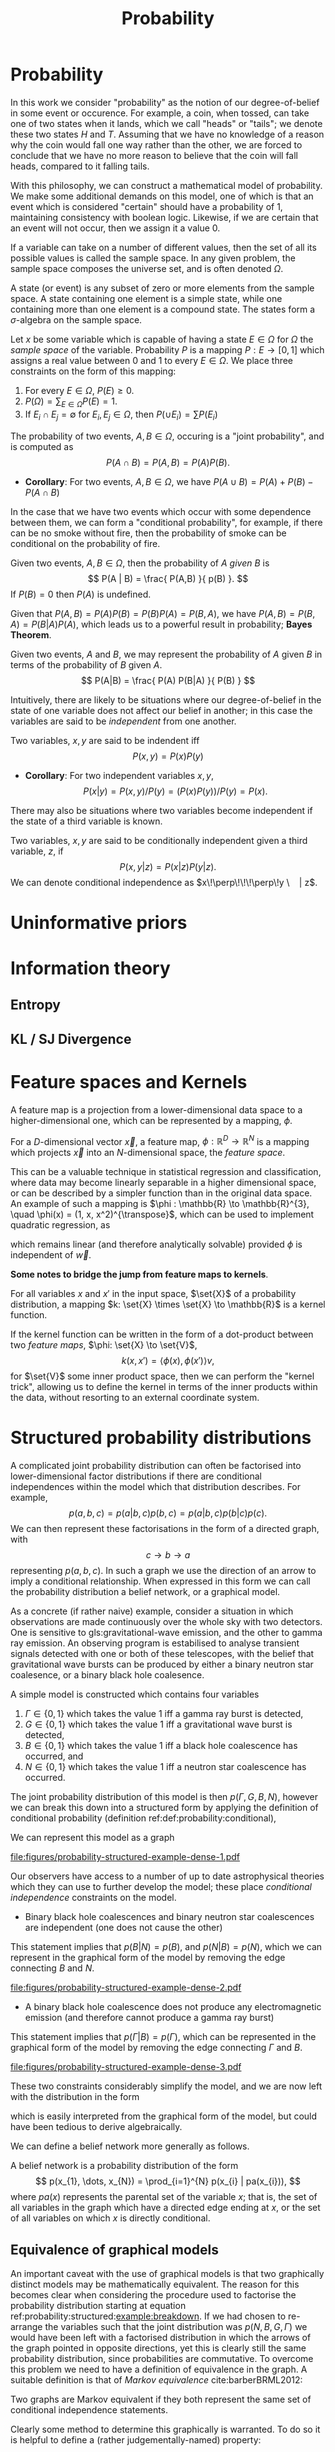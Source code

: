 #+TITLE: Probability

* Probability 
In this work we consider "probability" as the notion of our
degree-of-belief in some event or occurence. For example, a coin, when
tossed, can take one of two states when it lands, which we call
"heads" or "tails"; we denote these two states $H$ and $T$. Assuming
that we have no knowledge of a reason why the coin would fall one way
rather than the other, we are forced to conclude that we have no more
reason to believe that the coin will fall heads, compared to it
falling tails.

With this philosophy, we can construct a mathematical model of
probability. We make some additional demands on this model, one of
which is that an event which is considered "certain" should have a
probability of $1$, maintaining consistency with boolean
logic. Likewise, if we are certain that an event will not occur, then
we assign it a value $0$. 

#+ATTR_LATEX: :options [Sample Space]
#+BEGIN_definition
If a variable can take on a number of
different values, then the set of all its possible values is called
the sample space. In any given problem, the sample space composes
the universe set, and is often denoted $\Omega$.
#+END_definition

#+ATTR_LATEX: :options [State]
#+BEGIN_definition
A state (or event) is any subset of zero or more elements from the sample space. A state containing one element  is a simple state, while one containing more than one element is a compound state. The states form a $\sigma$-algebra on the sample space.
#+END_definition

#+ATTR_LATEX: :options [Probability]
#+BEGIN_definition
Let $x$ be some variable which is capable
  of having a state $E \in \Omega$ for $\Omega$ the /sample space/ of
  the variable. Probability $P$ is a mapping $P: E \to [0,1]$ which
  assigns a real value between $0$ and $1$ to every $E \in \Omega$. We
  place three constraints on the form of this mapping:
  1. For every $E \in \Omega$, $P(E) \geq 0$.
  2. $P(\Omega) = \sum_{E \in \Omega} P(E) = 1$.
  3. If $E_{i} \cap E_{j} = \emptyset$ for $E_{i}, E_{j} \in \Omega$, then $P(\cup E_{i}) = \sum P(E_{i})$
#+END_definition

#+ATTR_LATEX: :options [Joint probability]
#+BEGIN_definition
The probability of two events, $A,B
  \in \Omega$, occuring is a "joint probability", and is computed as \[ P(A \cap B) = P(A, B) = P(A) P(B). \]
#+END_definition

+ *Corollary*: For two events, $A,B \in \Omega$, we have $P(A \cup B) = P(A) + P(B) - P(A \cap B)$

In the case that we have two events which occur with some dependence
between them, we can form a "conditional probability", for example, if
there can be no smoke without fire, then the probability of smoke can
be conditional on the probability of fire.

#+ATTR_LATEX: :options [Conditional probability]
#+LABEL: def:probability:conditional
#+BEGIN_definition
Given two events, $A,B \in
\Omega$, then the probability of $A$ /given/ $B$ is \[ P(A | B) =
\frac{ P(A,B) }{ p(B) }. \] If $P(B) = 0$ then $P(A)$ is undefined.
#+END_definition

Given that $P(A,B) = P(A)P(B) = P(B)P(A) = P(B,A)$, we have $P(A,B) =
P(B,A) = P(B|A)P(A)$, which leads us to a powerful result in
probability; *Bayes Theorem*.

#+ATTR_LATEX: :options [Bayes Theorem]
#+LABEL: the:probability:bayes-theorem
#+BEGIN_theorem
Given two events, $A$ and $B$, we may represent the probability of $A$ given $B$ in terms of the probability of $B$ given $A$.
  \[ P(A|B) = \frac{ P(A) P(B|A) }{ P(B) } \]
#+END_theorem
Intuitively, there are likely to be situations where our
degree-of-belief in the state of one variable does not affect our
belief in another; in this case the variables are said to be
/independent/ from one another.

#+ATTR_LATEX: :options [Independence]
#+BEGIN_definition 
Two variables, $x,y$ are said to be
indendent iff \[ P(x,y) = P(x) P(y) \]
#+END_definition

+ *Corollary*: For two independent variables $x,y$, \[P(x|y) = P(x,y)
  / P(y) = (P(x)P(y))/P(y) = P(x).\]

There may also be situations where two variables become independent if
the state of a third variable is known.

#+ATTR_LATEX: :options [Conditional independence]
#+BEGIN_definition
Two variables, $x,y$ are said to be conditionally independent given a third variable, $z$, if \[ P(x,y | z) = P(x|z)P(y|z).\] 
We can denote conditional independence as $x\!\perp\!\!\!\perp\!y \ | z$.
#+END_definition

* Uninformative priors

* Information theory
** Entropy
** KL / SJ Divergence

* Feature spaces and Kernels
#+LABEL: sec:probability:features-and-kernels
#+NAME: sec:probability:features-and-kernels

A feature map is a projection from a lower-dimensional data space to a higher-dimensional one, which can be represented by a mapping, $\phi$. 

#+LATEX_ATTR: :options [Feature map]
#+BEGIN_definition
For a $D$-dimensional vector $\vec{x}$, a feature map, $\phi : \mathbb{R}^{D} \to \mathbb{R}^{N}$ is a mapping which projects $\vec{x}$ into an $N$-dimensional space, the \emph{feature space}.
#+END_definition

This can be a valuable technique in statistical regression and classification, where data may become linearly separable in a higher dimensional space, or can be described by a simpler function than in the original data space. 
An example of such a mapping is $\phi : \mathbb{R} \to \mathbb{R}^{3}, \quad \phi(x) = (1, x, x^2)^{\transpose}$, which can be used to implement quadratic regression, as 
\begin{equation}
\label{eq:quadratic-regression}
f(\vec{x}) = w_0 + w_{1} \vec{x} + w_{2} \vec{x} = \phi(\vec{x})^{\transpose} \cdot \vec{w}
\end{equation}
which remains linear (and therefore analytically solvable) provided $\phi$ is independent of $\vec{w}$.

*Some notes to bridge the jump from feature maps to kernels*.

#+LATEX_ATTR: :options [Kernel]
#+BEGIN_definition
For all variables $x$ and $x'$ in the input   space, $\set{X}$ of a probability distribution, a mapping $k:  \set{X} \times \set{X} \to \mathbb{R}$ is a kernel function.
#+END_definition

If the kernel function can be written in the form of a dot-product between two /feature maps/, $\phi: \set{X} \to \set{V}$, 
\[ k(x, x') = \langle \phi(x), \phi(x') \rangle v, \] 
for $\set{V}$ some inner product space, then we can perform the "kernel trick", allowing us to define the kernel in terms of the inner products within the data, without resorting to an external coordinate system.

* Structured probability distributions
#+NAME: sec:probability:structured
#+LABEL: sec:probability:structured
A complicated joint probability distribution can often be factorised into lower-dimensional factor distributions if there are conditional independences within the model which that distribution describes.
For example, 
\[ 
p(a,b,c) = p(a | b , c) p(b, c) = p(a | b, c) p (b | c) p(c).
\] 
We can then represent these factorisations in the form of a directed graph, with
\[ c \to b \to a \] 
representing $p(a,b,c)$. In such a graph we use the direction of an arrow to imply a conditional relationship. 
When expressed in this form we can call the probability distribution a belief network, or a graphical model.

As a concrete (if rather naive) example, consider a situation in which observations are made continuously over the whole sky with two detectors. 
One is sensitive to gls:gravitational-wave emission, and the other to gamma ray emission.
An observing program is estabilised to analyse transient signals detected with one or both of these telescopes, with the belief that gravitational wave bursts can be produced by either a binary neutron star coalesence, or a binary black hole coalesence.

A simple model is constructed which contains four variables
1) $\Gamma \in \{ 0, 1 \}$ which takes the value $1$ iff a gamma ray burst is detected,
2) $G \in \{ 0, 1 \}$ which takes the value $1$ iff a gravitational wave burst is detected,
3) $B \in \{ 0, 1 \}$ which takes the value $1$ iff a black hole coalescence has occurred, and
4) $N \in \{ 0, 1 \}$ which takes the value $1$ iff a neutron star coalescence has occurred.

The joint probability distribution of this model is then $p(\Gamma, G, B, N)$, however we can break this down into a structured form by applying the definition of conditional probability (definition ref:def:probability:conditional),

\begin{align}
\label{probability:structured:example:breakdown}
p ( \Gamma, G, B, N) &= p(\Gamma | G, B, N) p(G, B, N)\\
                     &= p(\Gamma | G, B, N) p(G | B, N) p(B, N) \\
                     &= p(\Gamma | G, B, N) p(G | B, N) p(B | N) p(N)
\end{align}

We can represent this model as a graph

#+attr_latex: :height 2in :float wrap
[[file:figures/probability-structured-example-dense-1.pdf]]

Our observers have access to a number of up to date astrophysical theories which they can use to further develop the model; these place /conditional independence/ constraints on the model.
- Binary black hole coalescences and binary neutron star coalescences are independent (one does not cause the other)
This statement implies that $p(B | N) = p(B)$, and $p(N | B) = p(N)$, which we can represent in the graphical form of the model by removing the edge connecting $B$ and $N$.

#+attr_latex: :height 2in
file:figures/probability-structured-example-dense-2.pdf

- A binary black hole coalescence does not produce any electromagnetic emission (and therefore cannot produce a gamma ray burst)
This statement implies that $p(\Gamma | B) = p(\Gamma)$, which can be represented in the graphical form of the model by removing the edge connecting $\Gamma$ and $B$.

#+attr_latex: :height 2in
file:figures/probability-structured-example-dense-3.pdf

These two constraints considerably simplify the model, and we are now left with the distribution in the form 
\begin{equation}
\label{probability:structured:example:final}
p ( \Gamma, G, B, N) = p(\Gamma | N, G) p(G | N, B) p(B) p(N),
\end{equation}
which is easily interpreted from the graphical form of the model, but could have been tedious to derive algebraically. 

We can define a belief network more generally as follows.
#+LATEX_ATTR: :options [Belief Network]
#+BEGIN_definition
#+LABEL: probability:structured:belief-network
A belief network is a probability distribution of the form 
\[ p(x_{1}, \dots, x_{N}) = \prod_{i=1}^{N} p(x_{i} | pa(x_{i})), \] 
where $pa(x)$ represents the parental set of the variable $x$; that is, the set of all variables in the graph which have a directed edge ending at $x$, or the set of all variables on which $x$ is directly conditional.
#+END_definition

** Equivalence of graphical models

An important caveat with the use of graphical models is that two graphically distinct models may be mathematically equivalent. 
The reason for this becomes clear when considering the procedure used to factorise the probability distribution starting at equation ref:probability:structured:example:breakdown.
If we had chosen to re-arrange the variables such that the joint distribution was $p(N,B,G, \Gamma)$ we would have been left with a factorised distribution in which the arrows of the graph pointed in opposite directions, yet this is clearly still the same probability distribution, since probabilities are commutative.
To overcome this problem we need to have a definition of equivalence in the graph. 
A suitable definition is that of /Markov equivalence/ cite:barberBRML2012:
#+ATTR_LATEX: :options [Markov equivalence]
#+LABEL: def:probability:structured:markov-equivalence
#+BEGIN_definition
Two graphs are Markov equivalent if they both represent the same set of conditional independence statements.
#+END_definition

Clearly some method to determine this graphically is warranted. To do so it is helpful to define a (rather judgementally-named) property:

#+ATTR_LATEX: :options [Immorality]
#+BEGIN_definition
Consider three nodes, $A$, $B$, and $C$ in a abbr:dag. If $C$ is a child of both $A$ and $B$, but $A$ and $B$ are not directly connected, then the configuration $A \rightarrow C \leftarrow B$ is denoted an immorality.
#+END_definition

In order to determine Markov equivalence we remove all of the directionality from the edges of the graph, producing the skeleton graph. 
Two graphs are Markov equivalent if they share the same skeleton, and if they share the same set of immoralities.

# We can construct a belief network from knowledge of these independence constraints, starting with a fully connected graph of all variables in a problem, and then removing edges which connect independent variables.

* Inference

In section ref:sec:probability:structured we introduced a probabilistic model which consisted of the joint probability of all of the model parameters.
Such a model if some of the quantities in the model are unknown, and therefore the probability of some of the modelled outcomes can be calculated from the model.

Taking the example of joint abbr:gw and gamma ray observations, if we know the probability that at any given time there will be a abbr:bns event, we can infer the probability that a gamma ray burst and a abbr:gw burst will occur.
A model of this form is often considered a "forward model", in that it predicts the probability of an observable, and calculation through the graph follows the arrows.
While such forward models are of considerable utility when attempting to make predictions about unknown variables, often with pre-existing data, they are unable to answer a question such as "given that I have seen a gravitational wave, but no gamma ray burst, what is the probability that I have observed a abbr:bbh event?".
In order to answer such a question we must traverse the graphical model /backwards/, against the direction of the arrows. This process is known as /inference/.

In order to produce the /reverse model/ we can turn to Bayes theorem (theorem ref:the:probability:bayes-theorem). This allows us to derive an expression for $p(B = 1 | G = 1, \Gamma = 0)$, that is, the probability that we observe a abbr:bbh given that we've observed a abbr:gw but no gamma ray burst.
\begin{align}
\label{eq:probability:inference:bayes-example}
p(B = 1 | G = 1, \Gamma = 0) &= \frac{p(B=1,G=1,\Gamma=0)}{p(G=1, \Gamma=0)} \\
                             &= \frac{\int_{N} p(B=1,G=1,\Gamma=0, N)}{ \int_{B,N} p(G=1, \Gamma=0, B, N)} \\
                             &= \frac{\int_{N} p(\Gamma=0 | G=1, B=1, N) p(G =1 | B=1, N) p(B=1 | N) p(N)} 
                                     {\int_{B,N} p(\Gamma=0 | G=1, B, N) p(G =1 | B, N) p(B | N) p(N)}      \\
                             &= \frac{\int_{N} p(\Gamma=0 | G=1, B=1, N) p(G =1 | B=1, N) p(B=1 | N) p(N)}
                                     {\int_{B,N} p(\Gamma=0 | G=1, B, N) p(G =1 | B, N) p(N)}
\end{align}
the probability $p(B = 1 | G = 1, \Gamma = 0)$ is called the /posterior probability of $B$/.

Inference which is based on Bayes theorem, is a method of statistical inference which is well-suited to situations where a body of evidence grows over time, with new results updating previous understanding of some phenomenon, and as such is well suited to the analysis of experimental data.
It is well suited to the analysis of gravitational wave data, where measurements are frequently made at different sensitivities during different observing runs.

If we have some hypothesis, some parameters of the hypothesis, $I$ (so-called hyperparameters) and some experimental data, we can
determine the probability of the hypothesis via 

\begin{equation}
  \label{eq:probability:inference:bayes-theorem-hypothesis}
  p(\text{hypothesis} | \text{data}, I) \propto p( \text{data} | \text{hypothesis}) \times p(\text{hypothesis}, I)
\end{equation}

where $p(\text{data} | \text{hypothesis})$ represents the likelihood of the data, in-effect the degree to which we trust the measurements, for example, and $p(\text{hypothesis}|I)$ represents the /prior/ probability, which represents the understanding of the probability of the hypothesis before the experiment was conducted. $p({\text{hypothesis} | \text{data}, I)$ is the /posterior/
probability of the hypothesis cite:skilling2006data.

Bayesian inference can then be used as a powerful method for /model selection/, where the posterior probabilities of two competing
  models are compared, with a greater posterior probability indicating greater support for a given model.

* Approximate inference methods
** MCMC
** Nested sampling

* Hierarchical modelling

